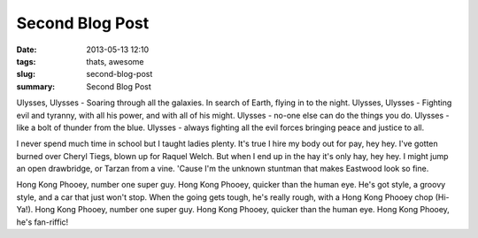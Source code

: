 Second Blog Post
################

:date: 2013-05-13 12:10
:tags: thats, awesome
:slug: second-blog-post
:summary: Second Blog Post

Ulysses, Ulysses - Soaring through all the galaxies. In search of Earth, flying in to the night. Ulysses, Ulysses - Fighting evil and tyranny, with all his power, and with all of his might. Ulysses - no-one else can do the things you do. Ulysses - like a bolt of thunder from the blue. Ulysses - always fighting all the evil forces bringing peace and justice to all.

I never spend much time in school but I taught ladies plenty. It's true I hire my body out for pay, hey hey. I've gotten burned over Cheryl Tiegs, blown up for Raquel Welch. But when I end up in the hay it's only hay, hey hey. I might jump an open drawbridge, or Tarzan from a vine. 'Cause I'm the unknown stuntman that makes Eastwood look so fine.

Hong Kong Phooey, number one super guy. Hong Kong Phooey, quicker than the human eye. He's got style, a groovy style, and a car that just won't stop. When the going gets tough, he's really rough, with a Hong Kong Phooey chop (Hi-Ya!). Hong Kong Phooey, number one super guy. Hong Kong Phooey, quicker than the human eye. Hong Kong Phooey, he's fan-riffic!